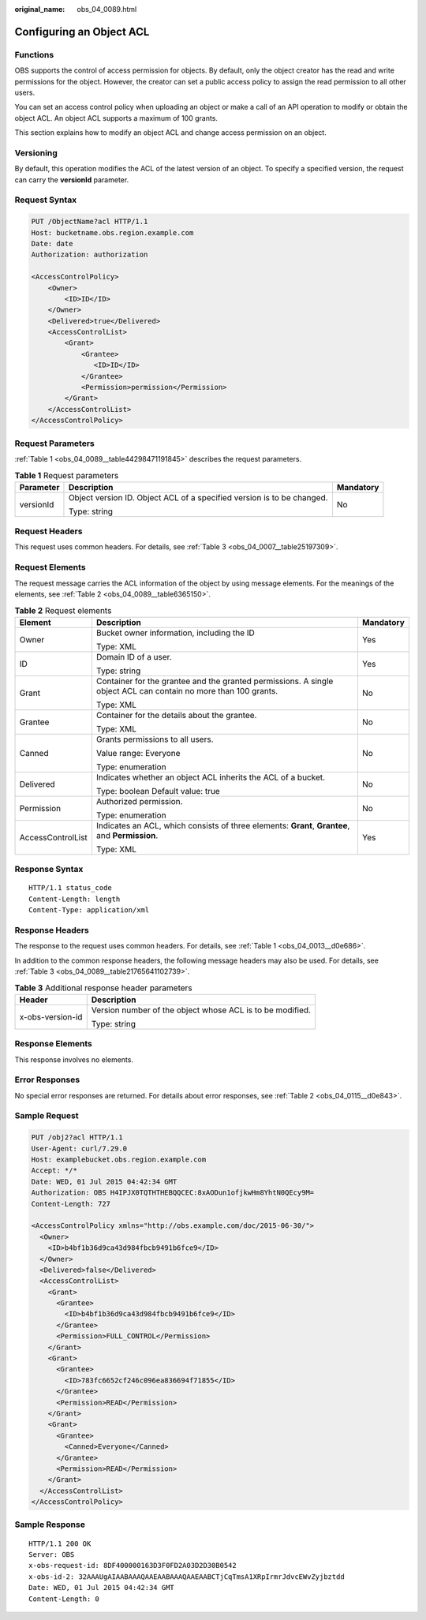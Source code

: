 :original_name: obs_04_0089.html

.. _obs_04_0089:

Configuring an Object ACL
=========================

Functions
---------

OBS supports the control of access permission for objects. By default, only the object creator has the read and write permissions for the object. However, the creator can set a public access policy to assign the read permission to all other users.

You can set an access control policy when uploading an object or make a call of an API operation to modify or obtain the object ACL. An object ACL supports a maximum of 100 grants.

This section explains how to modify an object ACL and change access permission on an object.

Versioning
----------

By default, this operation modifies the ACL of the latest version of an object. To specify a specified version, the request can carry the **versionId** parameter.

Request Syntax
--------------

.. code-block:: text

   PUT /ObjectName?acl HTTP/1.1
   Host: bucketname.obs.region.example.com
   Date: date
   Authorization: authorization

   <AccessControlPolicy>
       <Owner>
           <ID>ID</ID>
       </Owner>
       <Delivered>true</Delivered>
       <AccessControlList>
           <Grant>
               <Grantee>
                  <ID>ID</ID>
               </Grantee>
               <Permission>permission</Permission>
           </Grant>
       </AccessControlList>
   </AccessControlPolicy>

Request Parameters
------------------

:ref:`Table 1 <obs_04_0089__table44298471191845>` describes the request parameters.

.. _obs_04_0089__table44298471191845:

.. table:: **Table 1** Request parameters

   +-----------------------+------------------------------------------------------------------------+-----------------------+
   | Parameter             | Description                                                            | Mandatory             |
   +=======================+========================================================================+=======================+
   | versionId             | Object version ID. Object ACL of a specified version is to be changed. | No                    |
   |                       |                                                                        |                       |
   |                       | Type: string                                                           |                       |
   +-----------------------+------------------------------------------------------------------------+-----------------------+

Request Headers
---------------

This request uses common headers. For details, see :ref:`Table 3 <obs_04_0007__table25197309>`.

Request Elements
----------------

The request message carries the ACL information of the object by using message elements. For the meanings of the elements, see :ref:`Table 2 <obs_04_0089__table6365150>`.

.. _obs_04_0089__table6365150:

.. table:: **Table 2** Request elements

   +-----------------------+-----------------------------------------------------------------------------------------------------------------+-----------------------+
   | Element               | Description                                                                                                     | Mandatory             |
   +=======================+=================================================================================================================+=======================+
   | Owner                 | Bucket owner information, including the ID                                                                      | Yes                   |
   |                       |                                                                                                                 |                       |
   |                       | Type: XML                                                                                                       |                       |
   +-----------------------+-----------------------------------------------------------------------------------------------------------------+-----------------------+
   | ID                    | Domain ID of a user.                                                                                            | Yes                   |
   |                       |                                                                                                                 |                       |
   |                       | Type: string                                                                                                    |                       |
   +-----------------------+-----------------------------------------------------------------------------------------------------------------+-----------------------+
   | Grant                 | Container for the grantee and the granted permissions. A single object ACL can contain no more than 100 grants. | No                    |
   |                       |                                                                                                                 |                       |
   |                       | Type: XML                                                                                                       |                       |
   +-----------------------+-----------------------------------------------------------------------------------------------------------------+-----------------------+
   | Grantee               | Container for the details about the grantee.                                                                    | No                    |
   |                       |                                                                                                                 |                       |
   |                       | Type: XML                                                                                                       |                       |
   +-----------------------+-----------------------------------------------------------------------------------------------------------------+-----------------------+
   | Canned                | Grants permissions to all users.                                                                                | No                    |
   |                       |                                                                                                                 |                       |
   |                       | Value range: Everyone                                                                                           |                       |
   |                       |                                                                                                                 |                       |
   |                       | Type: enumeration                                                                                               |                       |
   +-----------------------+-----------------------------------------------------------------------------------------------------------------+-----------------------+
   | Delivered             | Indicates whether an object ACL inherits the ACL of a bucket.                                                   | No                    |
   |                       |                                                                                                                 |                       |
   |                       | Type: boolean Default value: true                                                                               |                       |
   +-----------------------+-----------------------------------------------------------------------------------------------------------------+-----------------------+
   | Permission            | Authorized permission.                                                                                          | No                    |
   |                       |                                                                                                                 |                       |
   |                       | Type: enumeration                                                                                               |                       |
   +-----------------------+-----------------------------------------------------------------------------------------------------------------+-----------------------+
   | AccessControlList     | Indicates an ACL, which consists of three elements: **Grant**, **Grantee**, and **Permission**.                 | Yes                   |
   |                       |                                                                                                                 |                       |
   |                       | Type: XML                                                                                                       |                       |
   +-----------------------+-----------------------------------------------------------------------------------------------------------------+-----------------------+

Response Syntax
---------------

::

   HTTP/1.1 status_code
   Content-Length: length
   Content-Type: application/xml

Response Headers
----------------

The response to the request uses common headers. For details, see :ref:`Table 1 <obs_04_0013__d0e686>`.

In addition to the common response headers, the following message headers may also be used. For details, see :ref:`Table 3 <obs_04_0089__table21765641102739>`.

.. _obs_04_0089__table21765641102739:

.. table:: **Table 3** Additional response header parameters

   +-----------------------------------+-----------------------------------------------------------+
   | Header                            | Description                                               |
   +===================================+===========================================================+
   | x-obs-version-id                  | Version number of the object whose ACL is to be modified. |
   |                                   |                                                           |
   |                                   | Type: string                                              |
   +-----------------------------------+-----------------------------------------------------------+

Response Elements
-----------------

This response involves no elements.

Error Responses
---------------

No special error responses are returned. For details about error responses, see :ref:`Table 2 <obs_04_0115__d0e843>`.

Sample Request
--------------

.. code-block:: text

   PUT /obj2?acl HTTP/1.1
   User-Agent: curl/7.29.0
   Host: examplebucket.obs.region.example.com
   Accept: */*
   Date: WED, 01 Jul 2015 04:42:34 GMT
   Authorization: OBS H4IPJX0TQTHTHEBQQCEC:8xAODun1ofjkwHm8YhtN0QEcy9M=
   Content-Length: 727

   <AccessControlPolicy xmlns="http://obs.example.com/doc/2015-06-30/">
     <Owner>
       <ID>b4bf1b36d9ca43d984fbcb9491b6fce9</ID>
     </Owner>
     <Delivered>false</Delivered>
     <AccessControlList>
       <Grant>
         <Grantee>
           <ID>b4bf1b36d9ca43d984fbcb9491b6fce9</ID>
         </Grantee>
         <Permission>FULL_CONTROL</Permission>
       </Grant>
       <Grant>
         <Grantee>
           <ID>783fc6652cf246c096ea836694f71855</ID>
         </Grantee>
         <Permission>READ</Permission>
       </Grant>
       <Grant>
         <Grantee>
           <Canned>Everyone</Canned>
         </Grantee>
         <Permission>READ</Permission>
       </Grant>
     </AccessControlList>
   </AccessControlPolicy>

Sample Response
---------------

::

   HTTP/1.1 200 OK
   Server: OBS
   x-obs-request-id: 8DF400000163D3F0FD2A03D2D30B0542
   x-obs-id-2: 32AAAUgAIAABAAAQAAEAABAAAQAAEAABCTjCqTmsA1XRpIrmrJdvcEWvZyjbztdd
   Date: WED, 01 Jul 2015 04:42:34 GMT
   Content-Length: 0
